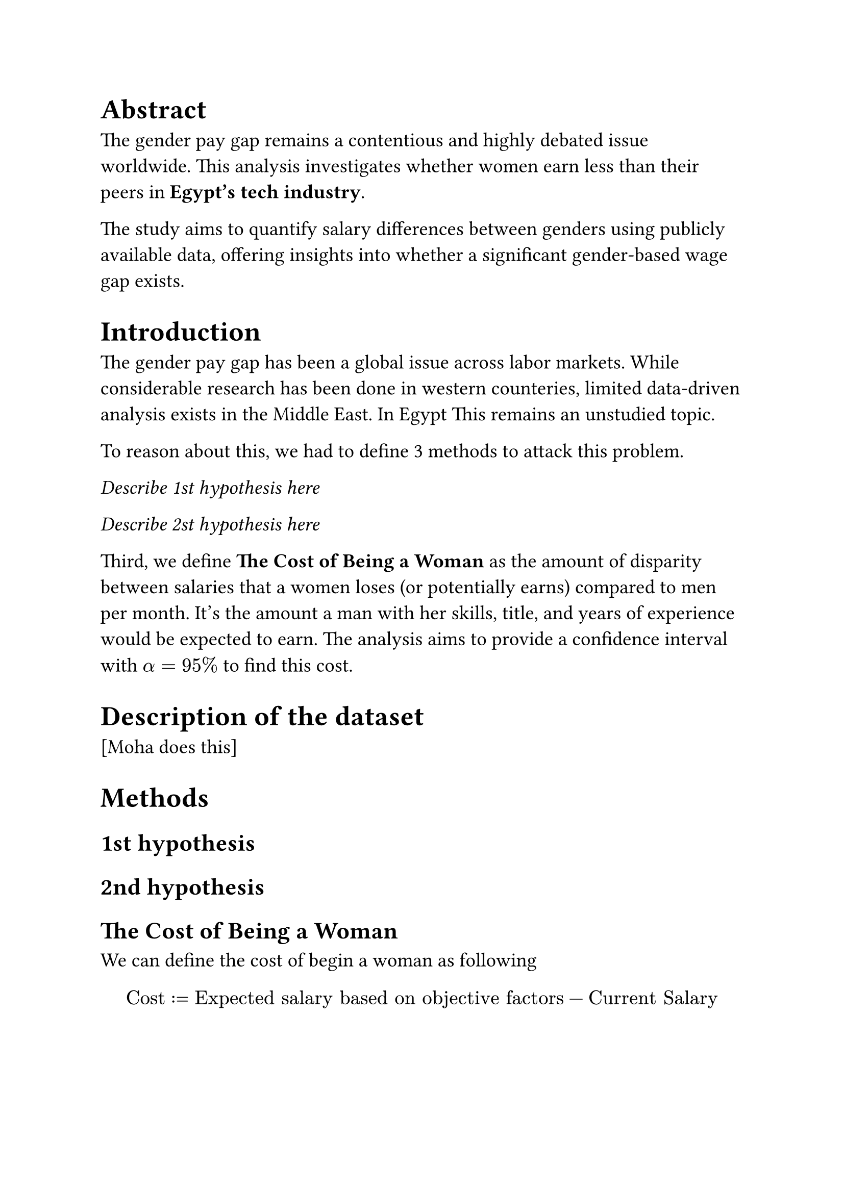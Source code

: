 #set text(size:14pt)

= Abstract
The gender pay gap remains a contentious and highly debated issue worldwide. This analysis investigates whether women earn less than their peers in *Egypt's tech industry*. 

The study aims to quantify salary differences between genders using publicly available data, offering insights into whether a significant gender-based wage gap exists.
= Introduction
The gender pay gap has been a global issue across labor markets. While considerable research has been done in western counteries, limited data-driven analysis exists in the Middle East. In Egypt This remains an unstudied topic. 

To reason about this, we had to define 3 methods to attack this problem.

_Describe 1st hypothesis here_

_Describe 2st hypothesis here_

Third, we define *The Cost of Being a Woman* as the amount of disparity between salaries that a women loses (or potentially earns) compared to men per month. It's the amount a man with her skills, title, and years of experience would be expected to earn. The analysis aims to provide a confidence interval with $alpha=95%$ to find this cost.


= Description of the dataset
[Moha does this]
= Methods
== 1st hypothesis

== 2nd hypothesis

== The Cost of Being a Woman

We can define the cost of begin a woman as following
$ "Cost" := "Expected salary based on objective factors" - "Current Salary" $

To estimate the cost of being a woman, we need to find the objective factors that should dictate one's salary and use them to predict their salaries regardless of gender.

The objective factors used in this study are:
+ Years of Experience
+ Title
+ Level 

We used a multiple regression model to predict each woman's expected salary. This model captures how salary is determined for male employees based on their qualifications, creating a baseline for equitable pay.

The idea behind this is to have the explanatory variables all the columns in the dataset except for `gender` and train this model solely on men data. Therefore, this model treats the entire workforce as men. The trained model is applied to the female workforce to find their expected salary based on objective factors. 

Now, we use the current salary given in the dataset, and use this distribution to create a confidence interval.

_Show CI image here_
